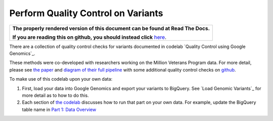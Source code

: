 Perform Quality Control on Variants
===================================

.. comment: begin: goto-read-the-docs

.. container:: visible-only-on-github

   +-----------------------------------------------------------------------------------+
   | **The properly rendered version of this document can be found at Read The Docs.** |
   |                                                                                   |
   | **If you are reading this on github, you should instead click** `here`__.         |
   +-----------------------------------------------------------------------------------+

.. _RenderedVersion: http://googlegenomics.readthedocs.org/en/latest/use_cases/perform_quality_control_checks/qc_codelab.html

__ RenderedVersion_

.. comment: end: goto-read-the-docs

There are a collection of quality control checks for variants documented in codelab `Quality Control using Google Genomics`_.

These methods were co-developed with researchers working on the Million Veterans Program data. For more detail, please see `the paper <http://biorxiv.org/content/early/2015/12/24/035295>`__ and `diagram of their full pipeline <https://github.com/StanfordBioinformatics/mvp_aaa_codelabs/blob/master/README.md>`__ with some additional quality control checks on `github <https://github.com/StanfordBioinformatics/mvp_aaa_codelabs>`__.

To make use of this codelab upon your own data:

(1) First, load your data into Google Genomics and export your variants to BigQuery.  See `Load Genomic Variants`_ for more detail as to how to do this.
(2) Each section of `the codelab <https://github.com/googlegenomics/codelabs/tree/master/R/PlatinumGenomes-QC>`_ discusses how to run that part on your own data.  For example, update the BigQuery table name in `Part 1: Data Overview <https://github.com/googlegenomics/codelabs/blob/master/R/PlatinumGenomes-QC/Data-Overview.md#variants>`_
